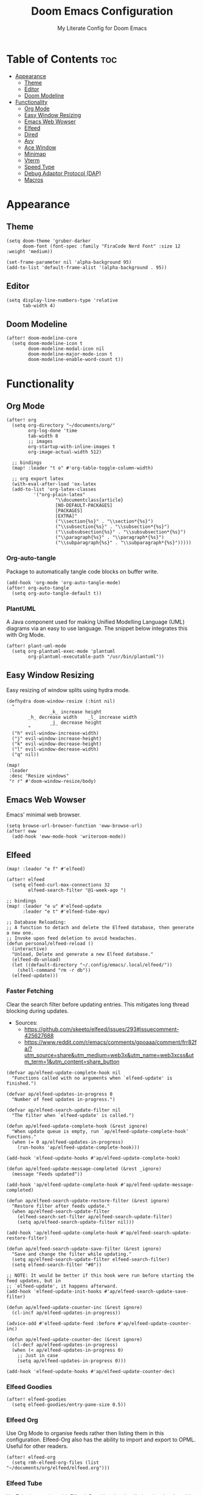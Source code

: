 #+title: Doom Emacs Configuration
#+subtitle: My Literate Config for Doom Emacs

#+PROPERTY: header-args :tangle config.el

* Table of Contents :toc:
- [[#appearance][Appearance]]
  - [[#theme][Theme]]
  - [[#editor][Editor]]
  - [[#doom-modeline][Doom Modeline]]
- [[#functionality][Functionality]]
  - [[#org-mode][Org Mode]]
  - [[#easy-window-resizing][Easy Window Resizing]]
  - [[#emacs-web-wowser][Emacs Web Wowser]]
  - [[#elfeed][Elfeed]]
  - [[#dired][Dired]]
  - [[#avy][Avy]]
  - [[#ace-window][Ace Window]]
  - [[#minimap][Minimap]]
  - [[#vterm][Vterm]]
  - [[#speed-type][Speed Type]]
  - [[#debug-adaptor-protocol-dap][Debug Adaptor Protocol (DAP)]]
  - [[#macros][Macros]]

* Appearance
** Theme
#+begin_src elisp
(setq doom-theme 'gruber-darker
      doom-font (font-spec :family "FiraCode Nerd Font" :size 12 :weight 'medium))

(set-frame-parameter nil 'alpha-background 95)
(add-to-list 'default-frame-alist '(alpha-background . 95))
#+end_src

** Editor
#+begin_src elisp
(setq display-line-numbers-type 'relative
      tab-width 4)
#+end_src

** Doom Modeline
#+begin_src elisp
(after! doom-modeline-core
  (setq doom-modeline-icon t
        doom-modeline-modal-icon nil
        doom-modeline-major-mode-icon t
        doom-modeline-enable-word-count t))
#+end_src

* Functionality
** Org Mode
#+begin_src elisp
(after! org
  (setq org-directory "~/documents/org/"
        org-log-done 'time
        tab-width 8
        ;; images
        org-startup-with-inline-images t
        org-image-actual-width 512)

  ;; bindings
  (map! :leader "t o" #'org-table-toggle-column-width)

  ;; org export latex
  (with-eval-after-load 'ox-latex
  (add-to-list 'org-latex-classes
          '("org-plain-latex"
                  "\\documentclass{article}
                  [NO-DEFAULT-PACKAGES]
                  [PACKAGES]
                  [EXTRA]"
                  ("\\section{%s}" . "\\section*{%s}")
                  ("\\subsection{%s}" . "\\subsection*{%s}")
                  ("\\subsubsection{%s}" . "\\subsubsection*{%s}")
                  ("\\paragraph{%s}" . "\\paragraph*{%s}")
                  ("\\subparagraph{%s}" . "\\subparagraph*{%s}")))))
#+end_src

*** Org-auto-tangle
Package to automatically tangle code blocks on buffer write.
#+begin_src elisp
(add-hook 'org-mode 'org-auto-tangle-mode)
(after! org-auto-tangle
  (setq org-auto-tangle-default t))
#+end_src

*** PlantUML
A Java component used for making Unified Modelling Language (UML) diagrams via an easy to use language.
The snippet below integrates this with Org Mode.
#+begin_src elisp
(after! plant-uml-mode
  (setq org-plantuml-exec-mode 'plantuml
        org-plantuml-executable-path "/usr/bin/plantuml"))
#+end_src

** Easy Window Resizing
Easy resizing of window splits using hydra mode.
#+begin_src elisp
(defhydra doom-window-resize (:hint nil)
  "
                _k_ increase height
        _h_ decrease width    _l_ increase width
                _j_ decrease height
        "
  ("h" evil-window-increase-width)
  ("j" evil-window-increase-height)
  ("k" evil-window-decrease-height)
  ("l" evil-window-decrease-width)
  ("q" nil))

(map!
 :leader
 :desc "Resize windows"
 "r r" #'doom-window-resize/body)
#+end_src

** Emacs Web Wowser
Emacs' minimal web browser.
#+begin_src elisp
(setq browse-url-browser-function 'eww-browse-url)
(after! eww
  (add-hook 'eww-mode-hook 'writeroom-mode))
#+end_src

** Elfeed
#+begin_src elisp
(map! :leader "e f" #'elfeed)

(after! elfeed
  (setq elfeed-curl-max-connections 32
        elfeed-search-filter "@1-week-ago ")

;; bindings
(map! :leader "e u" #'elfeed-update
      :leader "e t" #'elfeed-tube-mpv)

;; Database Reloading:
;; A function to detach and delete the Elfeed database, then generate a new one.
;; Invoke upon feed deletion to avoid headaches.
(defun personal/elfeed-reload ()
  (interactive)
  "Unload, Delete and generate a new Elfeed database."
  (elfeed-db-unload)
  (let ((default-directory "~/.config/emacs/.local/elfeed/"))
    (shell-command "rm -r db"))
  (elfeed-update)))
#+end_src

*** Faster Fetching
Clear the search filter before updating entries. This mitigates long thread blocking during updates.
+ Sources:
  + https://github.com/skeeto/elfeed/issues/293#issuecomment-425627688
  + https://www.reddit.com/r/emacs/comments/gpoaaa/comment/frr82fa/?utm_source=share&utm_medium=web3x&utm_name=web3xcss&utm_term=1&utm_content=share_button

#+begin_src elisp
(defvar ap/elfeed-update-complete-hook nil
  "Functions called with no arguments when `elfeed-update' is finished.")

(defvar ap/elfeed-updates-in-progress 0
  "Number of feed updates in-progress.")

(defvar ap/elfeed-search-update-filter nil
  "The filter when `elfeed-update' is called.")

(defun ap/elfeed-update-complete-hook (&rest ignore)
  "When update queue is empty, run `ap/elfeed-update-complete-hook' functions."
  (when (= 0 ap/elfeed-updates-in-progress)
    (run-hooks 'ap/elfeed-update-complete-hook)))

(add-hook 'elfeed-update-hooks #'ap/elfeed-update-complete-hook)

(defun ap/elfeed-update-message-completed (&rest _ignore)
  (message "Feeds updated"))

(add-hook 'ap/elfeed-update-complete-hook #'ap/elfeed-update-message-completed)

(defun ap/elfeed-search-update-restore-filter (&rest ignore)
  "Restore filter after feeds update."
  (when ap/elfeed-search-update-filter
    (elfeed-search-set-filter ap/elfeed-search-update-filter)
    (setq ap/elfeed-search-update-filter nil)))

(add-hook 'ap/elfeed-update-complete-hook #'ap/elfeed-search-update-restore-filter)

(defun ap/elfeed-search-update-save-filter (&rest ignore)
  "Save and change the filter while updating."
  (setq ap/elfeed-search-update-filter elfeed-search-filter)
  (setq elfeed-search-filter "#0"))

;; NOTE: It would be better if this hook were run before starting the feed updates, but in
;; `elfeed-update', it happens afterward.
(add-hook 'elfeed-update-init-hooks #'ap/elfeed-search-update-save-filter)

(defun ap/elfeed-update-counter-inc (&rest ignore)
  (cl-incf ap/elfeed-updates-in-progress))

(advice-add #'elfeed-update-feed :before #'ap/elfeed-update-counter-inc)

(defun ap/elfeed-update-counter-dec (&rest ignore)
  (cl-decf ap/elfeed-updates-in-progress)
  (when (< ap/elfeed-updates-in-progress 0)
    ;; Just in case
    (setq ap/elfeed-updates-in-progress 0)))

(add-hook 'elfeed-update-hooks #'ap/elfeed-update-counter-dec)
#+end_src

*** Elfeed Goodies
#+begin_src elisp
(after! elfeed-goodies
  (setq elfeed-goodies/entry-pane-size 0.5))
#+end_src

*** Elfeed Org
Use Org Mode to organise feeds rather then listing them in this configuration.
Elfeed-Org also has the ability to import and export to OPML. Useful for other readers.
#+begin_src elisp
(after! elfeed-org
  (setq rmh-elfeed-org-files (list "~/documents/org/elfeed/elfeed.org")))
#+end_src

*** Elfeed Tube
YouTube integration with Elfeed.
Provides thumbnail, duration, bookmarking and transcript.
#+begin_src elisp
(after! elfeed-tube
  (elfeed-tube-setup)
  (setq mpv-executable "mpv"))
#+end_src


** Dired
*** Evil-Mode Mappings
[[https://gitlab.com/dwt1/dotfiles/-/blob/master/.config/doom/config.org?ref_type=heads#dired][Custom mappings from DistoTube]] to make Dired integrate more with evil mode.
This makes Dired more like vim-motion-based TUI file managers like [[https://github.com/jarun/nnn][NNN]] and [[https://github.com/gokcehan/lf][LF]].

#+begin_src elisp
(after! dired
  (evil-define-key 'normal dired-mode-map
    (kbd "M-RET") 'dired-display-file
    (kbd "RET") 'dired-launch-with-prompt-command
    (kbd "h") 'dired-up-directory
    (kbd "l") 'dired-find-alternate-file
    (kbd "m") 'dired-mark
    (kbd "t") 'dired-toggle-marks
    (kbd "u") 'dired-unmark
    (kbd "C") 'dired-do-copy
    (kbd "D") 'dired-do-delete
    (kbd "J") 'dired-goto-file
    (kbd "M") 'dired-do-chmod
    (kbd "O") 'dired-do-chown
    (kbd "P") 'dired-do-print
    (kbd "R") 'dired-do-rename
    (kbd "T") 'dired-do-touch
    (kbd "Y") 'dired-copy-filenamecopy-filename-as-kill ; copies filename to kill ring.
    (kbd "Z") 'dired-do-compress
    (kbd "+") 'dired-create-directory
    (kbd "-") 'dired-do-kill-lines
    (kbd "% l") 'dired-downcase
    (kbd "% m") 'dired-mark-files-regexp
    (kbd "% u") 'dired-upcase
    (kbd "* %") 'dired-mark-files-regexp
    (kbd "* .") 'dired-mark-extension
    (kbd "* /") 'dired-mark-directories
    (kbd "; d") 'epa-dired-do-decrypt
    (kbd "; e") 'epa-dired-do-encrypt)
#+end_src

*** Trash Bin
Trash directory to safeguard accidental deletions.
#+begin_src elisp
(setq delete-by-moving-to-trash t
      trash-directory "~/.local/share/trash/files/")
#+end_src

*** Dired Launch
#+begin_src elisp
(dired-launch-enable))
#+end_src

** Avy
Avy allows you to jump to the exact position of visible text by using a character-based decision tree, akin to ~ace-jump-mode~ and ~vim-easymotion~.
Part of Doom Emacs.
#+begin_src elisp
(setq avy-all-windows 't)
#+end_src

** Ace Window
#+begin_src elisp
(map! :leader "w a" #'ace-window)
#+end_src

** Minimap
A handy minimap.
#+begin_src elisp
(setq minimap-window-location 'right)
(map! :leader "t m" #'minimap-mode)
#+end_src

** Vterm
Function to play media playlists using vterm.
Adapted from https://www.reddit.com/r/emacs/comments/op4fcm/send_command_to_vterm_and_execute_it/.
#+begin_src elisp
(defun personal/playlist-mpv ()
  "Play the media is current directory as a playlist using MPV."
  (interactive)
  (vterm)
  (vterm--goto-line -1)
  (vterm-send-string "mpv .")
  (vterm-send-return))
#+end_src

#+begin_src elisp
(map! :leader "p l" #'personal/playlist-mpv)
#+end_src

** Speed Type
*** Hooks
#+begin_src elisp
(after! speed-type
  (add-hook 'speed-type-mode-hook 'writeroom-mode))
#+end_src

** Debug Adaptor Protocol (DAP)
*** Configuration
#+begin_src elisp
(after! dap-mode
  (setq dap-python-debugger 'debugpy)
#+end_src

*** Key Bindings
#+begin_src elisp
(map! :leader "d d" #'dap-debug
      :leader "d c" #'dap-disconnect
      :leader "d r" #'dap-debug-restart
      :leader "d n" #'dap-next
      :leader "d i" #'dap-step-in
      :leader "d o" #'dap-step-out
      :leader "d p" #'dap-breakpoint-toggle
      :leader "d u s" #'dap-ui-sessions
      :leader "d u p" #'dap-ui-breakpoints)
#+end_src
*** Performance
#+begin_src elisp
(setq read-process-output-max (* 1024 1024) ; 1mb
      lsp-idle-delay 0.500
      lsp-log-io nil))                      ; if set to true can cause a performance hit
#+end_src

** Macros
#+begin_src elisp
(defalias 'elfeed-youtube
  (kmacro "0 / c h a n n e l <return> c f / f e e d s / v i d e o s . x m l ? c h a n n e l _ i d - <backspace> = <escape> 0 w i [ <escape> A ] [ <escape>"))
#+end_src

*** Bindings
#+begin_src elisp
(map! :leader "m a c y t" #'elfeed-youtube)
#+end_src
